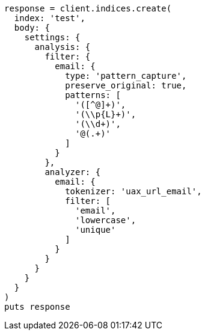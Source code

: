 [source, ruby]
----
response = client.indices.create(
  index: 'test',
  body: {
    settings: {
      analysis: {
        filter: {
          email: {
            type: 'pattern_capture',
            preserve_original: true,
            patterns: [
              '([^@]+)',
              '(\\p{L}+)',
              '(\\d+)',
              '@(.+)'
            ]
          }
        },
        analyzer: {
          email: {
            tokenizer: 'uax_url_email',
            filter: [
              'email',
              'lowercase',
              'unique'
            ]
          }
        }
      }
    }
  }
)
puts response
----
